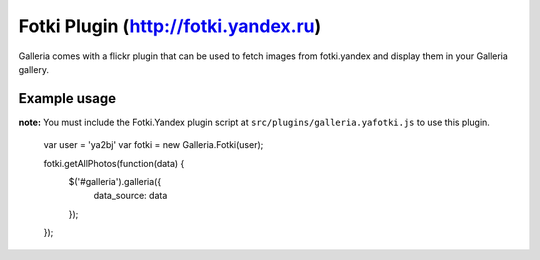 ======
Fotki Plugin (http://fotki.yandex.ru)
======

Galleria comes with a flickr plugin that can be used to fetch images from fotki.yandex and display them in your Galleria gallery.

Example usage
=============

**note:** You must include the Fotki.Yandex plugin script at ``src/plugins/galleria.yafotki.js`` to use this plugin.


    var user = 'ya2bj'
    var fotki = new Galleria.Fotki(user);

    fotki.getAllPhotos(function(data) {
        $('#galleria').galleria({
            data_source: data
        });
    });
    
